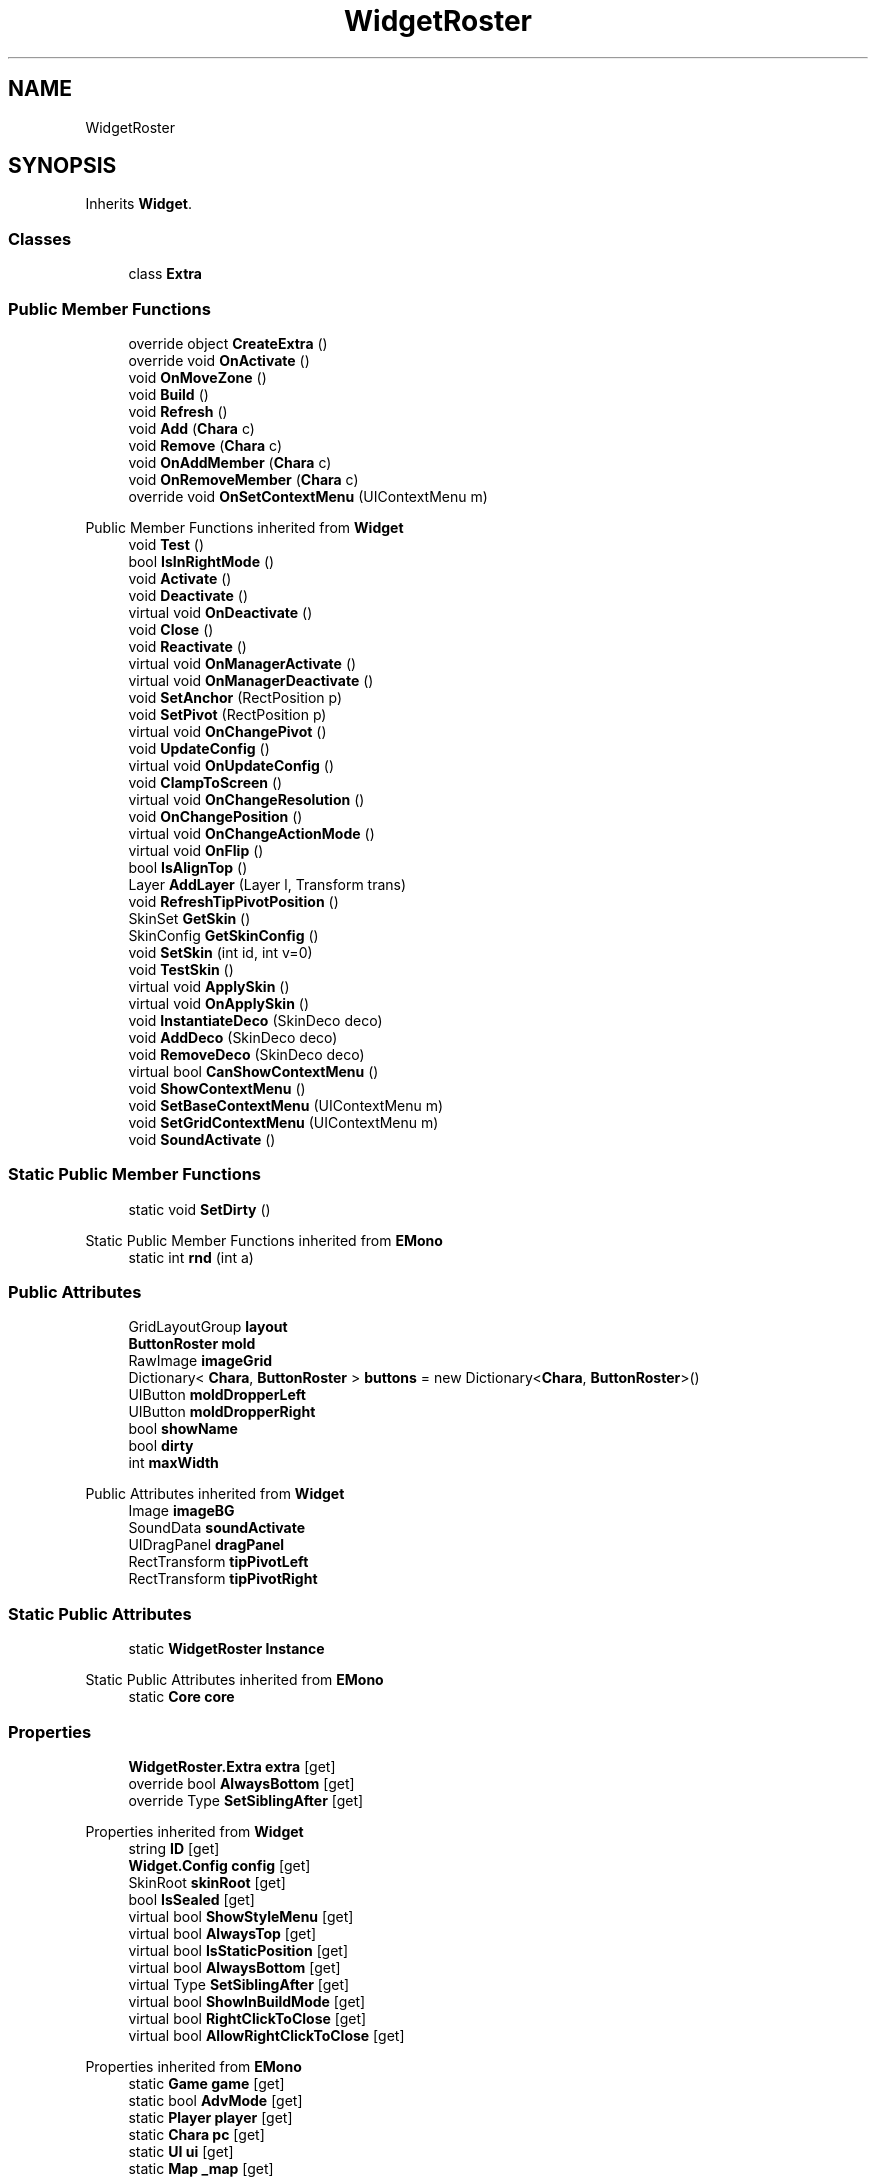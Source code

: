 .TH "WidgetRoster" 3 "Elin Modding Docs Doc" \" -*- nroff -*-
.ad l
.nh
.SH NAME
WidgetRoster
.SH SYNOPSIS
.br
.PP
.PP
Inherits \fBWidget\fP\&.
.SS "Classes"

.in +1c
.ti -1c
.RI "class \fBExtra\fP"
.br
.in -1c
.SS "Public Member Functions"

.in +1c
.ti -1c
.RI "override object \fBCreateExtra\fP ()"
.br
.ti -1c
.RI "override void \fBOnActivate\fP ()"
.br
.ti -1c
.RI "void \fBOnMoveZone\fP ()"
.br
.ti -1c
.RI "void \fBBuild\fP ()"
.br
.ti -1c
.RI "void \fBRefresh\fP ()"
.br
.ti -1c
.RI "void \fBAdd\fP (\fBChara\fP c)"
.br
.ti -1c
.RI "void \fBRemove\fP (\fBChara\fP c)"
.br
.ti -1c
.RI "void \fBOnAddMember\fP (\fBChara\fP c)"
.br
.ti -1c
.RI "void \fBOnRemoveMember\fP (\fBChara\fP c)"
.br
.ti -1c
.RI "override void \fBOnSetContextMenu\fP (UIContextMenu m)"
.br
.in -1c

Public Member Functions inherited from \fBWidget\fP
.in +1c
.ti -1c
.RI "void \fBTest\fP ()"
.br
.ti -1c
.RI "bool \fBIsInRightMode\fP ()"
.br
.ti -1c
.RI "void \fBActivate\fP ()"
.br
.ti -1c
.RI "void \fBDeactivate\fP ()"
.br
.ti -1c
.RI "virtual void \fBOnDeactivate\fP ()"
.br
.ti -1c
.RI "void \fBClose\fP ()"
.br
.ti -1c
.RI "void \fBReactivate\fP ()"
.br
.ti -1c
.RI "virtual void \fBOnManagerActivate\fP ()"
.br
.ti -1c
.RI "virtual void \fBOnManagerDeactivate\fP ()"
.br
.ti -1c
.RI "void \fBSetAnchor\fP (RectPosition p)"
.br
.ti -1c
.RI "void \fBSetPivot\fP (RectPosition p)"
.br
.ti -1c
.RI "virtual void \fBOnChangePivot\fP ()"
.br
.ti -1c
.RI "void \fBUpdateConfig\fP ()"
.br
.ti -1c
.RI "virtual void \fBOnUpdateConfig\fP ()"
.br
.ti -1c
.RI "void \fBClampToScreen\fP ()"
.br
.ti -1c
.RI "virtual void \fBOnChangeResolution\fP ()"
.br
.ti -1c
.RI "void \fBOnChangePosition\fP ()"
.br
.ti -1c
.RI "virtual void \fBOnChangeActionMode\fP ()"
.br
.ti -1c
.RI "virtual void \fBOnFlip\fP ()"
.br
.ti -1c
.RI "bool \fBIsAlignTop\fP ()"
.br
.ti -1c
.RI "Layer \fBAddLayer\fP (Layer l, Transform trans)"
.br
.ti -1c
.RI "void \fBRefreshTipPivotPosition\fP ()"
.br
.ti -1c
.RI "SkinSet \fBGetSkin\fP ()"
.br
.ti -1c
.RI "SkinConfig \fBGetSkinConfig\fP ()"
.br
.ti -1c
.RI "void \fBSetSkin\fP (int id, int v=0)"
.br
.ti -1c
.RI "void \fBTestSkin\fP ()"
.br
.ti -1c
.RI "virtual void \fBApplySkin\fP ()"
.br
.ti -1c
.RI "virtual void \fBOnApplySkin\fP ()"
.br
.ti -1c
.RI "void \fBInstantiateDeco\fP (SkinDeco deco)"
.br
.ti -1c
.RI "void \fBAddDeco\fP (SkinDeco deco)"
.br
.ti -1c
.RI "void \fBRemoveDeco\fP (SkinDeco deco)"
.br
.ti -1c
.RI "virtual bool \fBCanShowContextMenu\fP ()"
.br
.ti -1c
.RI "void \fBShowContextMenu\fP ()"
.br
.ti -1c
.RI "void \fBSetBaseContextMenu\fP (UIContextMenu m)"
.br
.ti -1c
.RI "void \fBSetGridContextMenu\fP (UIContextMenu m)"
.br
.ti -1c
.RI "void \fBSoundActivate\fP ()"
.br
.in -1c
.SS "Static Public Member Functions"

.in +1c
.ti -1c
.RI "static void \fBSetDirty\fP ()"
.br
.in -1c

Static Public Member Functions inherited from \fBEMono\fP
.in +1c
.ti -1c
.RI "static int \fBrnd\fP (int a)"
.br
.in -1c
.SS "Public Attributes"

.in +1c
.ti -1c
.RI "GridLayoutGroup \fBlayout\fP"
.br
.ti -1c
.RI "\fBButtonRoster\fP \fBmold\fP"
.br
.ti -1c
.RI "RawImage \fBimageGrid\fP"
.br
.ti -1c
.RI "Dictionary< \fBChara\fP, \fBButtonRoster\fP > \fBbuttons\fP = new Dictionary<\fBChara\fP, \fBButtonRoster\fP>()"
.br
.ti -1c
.RI "UIButton \fBmoldDropperLeft\fP"
.br
.ti -1c
.RI "UIButton \fBmoldDropperRight\fP"
.br
.ti -1c
.RI "bool \fBshowName\fP"
.br
.ti -1c
.RI "bool \fBdirty\fP"
.br
.ti -1c
.RI "int \fBmaxWidth\fP"
.br
.in -1c

Public Attributes inherited from \fBWidget\fP
.in +1c
.ti -1c
.RI "Image \fBimageBG\fP"
.br
.ti -1c
.RI "SoundData \fBsoundActivate\fP"
.br
.ti -1c
.RI "UIDragPanel \fBdragPanel\fP"
.br
.ti -1c
.RI "RectTransform \fBtipPivotLeft\fP"
.br
.ti -1c
.RI "RectTransform \fBtipPivotRight\fP"
.br
.in -1c
.SS "Static Public Attributes"

.in +1c
.ti -1c
.RI "static \fBWidgetRoster\fP \fBInstance\fP"
.br
.in -1c

Static Public Attributes inherited from \fBEMono\fP
.in +1c
.ti -1c
.RI "static \fBCore\fP \fBcore\fP"
.br
.in -1c
.SS "Properties"

.in +1c
.ti -1c
.RI "\fBWidgetRoster\&.Extra\fP \fBextra\fP\fR [get]\fP"
.br
.ti -1c
.RI "override bool \fBAlwaysBottom\fP\fR [get]\fP"
.br
.ti -1c
.RI "override Type \fBSetSiblingAfter\fP\fR [get]\fP"
.br
.in -1c

Properties inherited from \fBWidget\fP
.in +1c
.ti -1c
.RI "string \fBID\fP\fR [get]\fP"
.br
.ti -1c
.RI "\fBWidget\&.Config\fP \fBconfig\fP\fR [get]\fP"
.br
.ti -1c
.RI "SkinRoot \fBskinRoot\fP\fR [get]\fP"
.br
.ti -1c
.RI "bool \fBIsSealed\fP\fR [get]\fP"
.br
.ti -1c
.RI "virtual bool \fBShowStyleMenu\fP\fR [get]\fP"
.br
.ti -1c
.RI "virtual bool \fBAlwaysTop\fP\fR [get]\fP"
.br
.ti -1c
.RI "virtual bool \fBIsStaticPosition\fP\fR [get]\fP"
.br
.ti -1c
.RI "virtual bool \fBAlwaysBottom\fP\fR [get]\fP"
.br
.ti -1c
.RI "virtual Type \fBSetSiblingAfter\fP\fR [get]\fP"
.br
.ti -1c
.RI "virtual bool \fBShowInBuildMode\fP\fR [get]\fP"
.br
.ti -1c
.RI "virtual bool \fBRightClickToClose\fP\fR [get]\fP"
.br
.ti -1c
.RI "virtual bool \fBAllowRightClickToClose\fP\fR [get]\fP"
.br
.in -1c

Properties inherited from \fBEMono\fP
.in +1c
.ti -1c
.RI "static \fBGame\fP \fBgame\fP\fR [get]\fP"
.br
.ti -1c
.RI "static bool \fBAdvMode\fP\fR [get]\fP"
.br
.ti -1c
.RI "static \fBPlayer\fP \fBplayer\fP\fR [get]\fP"
.br
.ti -1c
.RI "static \fBChara\fP \fBpc\fP\fR [get]\fP"
.br
.ti -1c
.RI "static \fBUI\fP \fBui\fP\fR [get]\fP"
.br
.ti -1c
.RI "static \fBMap\fP \fB_map\fP\fR [get]\fP"
.br
.ti -1c
.RI "static \fBZone\fP \fB_zone\fP\fR [get]\fP"
.br
.ti -1c
.RI "static \fBFactionBranch\fP \fBBranch\fP\fR [get]\fP"
.br
.ti -1c
.RI "static \fBFactionBranch\fP \fBBranchOrHomeBranch\fP\fR [get]\fP"
.br
.ti -1c
.RI "static \fBFaction\fP \fBHome\fP\fR [get]\fP"
.br
.ti -1c
.RI "static \fBScene\fP \fBscene\fP\fR [get]\fP"
.br
.ti -1c
.RI "static \fBBaseGameScreen\fP \fBscreen\fP\fR [get]\fP"
.br
.ti -1c
.RI "static \fBGameSetting\fP \fBsetting\fP\fR [get]\fP"
.br
.ti -1c
.RI "static \fBGameData\fP \fBgamedata\fP\fR [get]\fP"
.br
.ti -1c
.RI "static \fBColorProfile\fP \fBColors\fP\fR [get]\fP"
.br
.ti -1c
.RI "static \fBWorld\fP \fBworld\fP\fR [get]\fP"
.br
.ti -1c
.RI "static SoundManager \fBSound\fP\fR [get]\fP"
.br
.ti -1c
.RI "static \fBSourceManager\fP \fBsources\fP\fR [get]\fP"
.br
.ti -1c
.RI "static \fBSourceManager\fP \fBeditorSources\fP\fR [get]\fP"
.br
.ti -1c
.RI "static \fBCoreDebug\fP \fBdebug\fP\fR [get]\fP"
.br
.in -1c
.SS "Additional Inherited Members"


Public Types inherited from \fBWidget\fP
.in +1c
.ti -1c
.RI "enum \fBWidgetType\fP { \fBDefault\fP, \fBZoomMenu\fP }"
.br
.ti -1c
.RI "enum \fBState\fP { \fBActive\fP, \fBInactive\fP }"
.br
.in -1c

Protected Member Functions inherited from \fBWidget\fP
.in +1c
.ti -1c
.RI "void \fBClampToScreenEnsured\fP (Component c, Vector2 anchoredPos)"
.br
.ti -1c
.RI "void \fBClampToScreen\fP (RectTransform rect, float margin=10f)"
.br
.in -1c

Protected Attributes inherited from \fBWidget\fP
.in +1c
.ti -1c
.RI "bool \fBflip\fP"
.br
.in -1c
.SH "Detailed Description"
.PP 
Definition at line \fB8\fP of file \fBWidgetRoster\&.cs\fP\&.
.SH "Member Function Documentation"
.PP 
.SS "void WidgetRoster\&.Add (\fBChara\fP c)"

.PP
Definition at line \fB129\fP of file \fBWidgetRoster\&.cs\fP\&.
.SS "void WidgetRoster\&.Build ()"

.PP
Definition at line \fB80\fP of file \fBWidgetRoster\&.cs\fP\&.
.SS "override object WidgetRoster\&.CreateExtra ()\fR [virtual]\fP"

.PP
Reimplemented from \fBWidget\fP\&.
.PP
Definition at line \fB11\fP of file \fBWidgetRoster\&.cs\fP\&.
.SS "override void WidgetRoster\&.OnActivate ()\fR [virtual]\fP"

.PP
Reimplemented from \fBWidget\fP\&.
.PP
Definition at line \fB47\fP of file \fBWidgetRoster\&.cs\fP\&.
.SS "void WidgetRoster\&.OnAddMember (\fBChara\fP c)"

.PP
Definition at line \fB144\fP of file \fBWidgetRoster\&.cs\fP\&.
.SS "void WidgetRoster\&.OnMoveZone ()"

.PP
Definition at line \fB74\fP of file \fBWidgetRoster\&.cs\fP\&.
.SS "void WidgetRoster\&.OnRemoveMember (\fBChara\fP c)"

.PP
Definition at line \fB154\fP of file \fBWidgetRoster\&.cs\fP\&.
.SS "override void WidgetRoster\&.OnSetContextMenu (UIContextMenu m)\fR [virtual]\fP"

.PP
Reimplemented from \fBWidget\fP\&.
.PP
Definition at line \fB164\fP of file \fBWidgetRoster\&.cs\fP\&.
.SS "void WidgetRoster\&.Refresh ()"

.PP
Definition at line \fB115\fP of file \fBWidgetRoster\&.cs\fP\&.
.SS "void WidgetRoster\&.Remove (\fBChara\fP c)"

.PP
Definition at line \fB137\fP of file \fBWidgetRoster\&.cs\fP\&.
.SS "static void WidgetRoster\&.SetDirty ()\fR [static]\fP"

.PP
Definition at line \fB106\fP of file \fBWidgetRoster\&.cs\fP\&.
.SH "Member Data Documentation"
.PP 
.SS "Dictionary<\fBChara\fP, \fBButtonRoster\fP> WidgetRoster\&.buttons = new Dictionary<\fBChara\fP, \fBButtonRoster\fP>()"

.PP
Definition at line \fB223\fP of file \fBWidgetRoster\&.cs\fP\&.
.SS "bool WidgetRoster\&.dirty"

.PP
Definition at line \fB235\fP of file \fBWidgetRoster\&.cs\fP\&.
.SS "RawImage WidgetRoster\&.imageGrid"

.PP
Definition at line \fB220\fP of file \fBWidgetRoster\&.cs\fP\&.
.SS "\fBWidgetRoster\fP WidgetRoster\&.Instance\fR [static]\fP"

.PP
Definition at line \fB211\fP of file \fBWidgetRoster\&.cs\fP\&.
.SS "GridLayoutGroup WidgetRoster\&.layout"

.PP
Definition at line \fB214\fP of file \fBWidgetRoster\&.cs\fP\&.
.SS "int WidgetRoster\&.maxWidth"

.PP
Definition at line \fB238\fP of file \fBWidgetRoster\&.cs\fP\&.
.SS "\fBButtonRoster\fP WidgetRoster\&.mold"

.PP
Definition at line \fB217\fP of file \fBWidgetRoster\&.cs\fP\&.
.SS "UIButton WidgetRoster\&.moldDropperLeft"

.PP
Definition at line \fB226\fP of file \fBWidgetRoster\&.cs\fP\&.
.SS "UIButton WidgetRoster\&.moldDropperRight"

.PP
Definition at line \fB229\fP of file \fBWidgetRoster\&.cs\fP\&.
.SS "bool WidgetRoster\&.showName"

.PP
Definition at line \fB232\fP of file \fBWidgetRoster\&.cs\fP\&.
.SH "Property Documentation"
.PP 
.SS "override bool WidgetRoster\&.AlwaysBottom\fR [get]\fP"

.PP
Definition at line \fB28\fP of file \fBWidgetRoster\&.cs\fP\&.
.SS "\fBWidgetRoster\&.Extra\fP WidgetRoster\&.extra\fR [get]\fP"

.PP
Definition at line \fB18\fP of file \fBWidgetRoster\&.cs\fP\&.
.SS "override Type WidgetRoster\&.SetSiblingAfter\fR [get]\fP"

.PP
Definition at line \fB38\fP of file \fBWidgetRoster\&.cs\fP\&.

.SH "Author"
.PP 
Generated automatically by Doxygen for Elin Modding Docs Doc from the source code\&.
